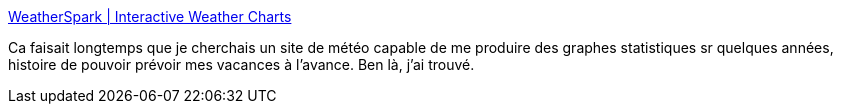 :jbake-type: post
:jbake-status: published
:jbake-title: WeatherSpark | Interactive Weather Charts
:jbake-tags: météo,carte,statistiques,_mois_mars,_année_2011
:jbake-date: 2011-03-15
:jbake-depth: ../
:jbake-uri: shaarli/1300176842000.adoc
:jbake-source: https://nicolas-delsaux.hd.free.fr/Shaarli?searchterm=http%3A%2F%2Fweatherspark.com%2F%23graphs%3Ba%3DFrance%2FLille&searchtags=m%C3%A9t%C3%A9o+carte+statistiques+_mois_mars+_ann%C3%A9e_2011
:jbake-style: shaarli

http://weatherspark.com/#graphs;a=France/Lille[WeatherSpark | Interactive Weather Charts]

Ca faisait longtemps que je cherchais un site de météo capable de me produire des graphes statistiques sr quelques années, histoire de pouvoir prévoir mes vacances à l'avance. Ben là, j'ai trouvé.
